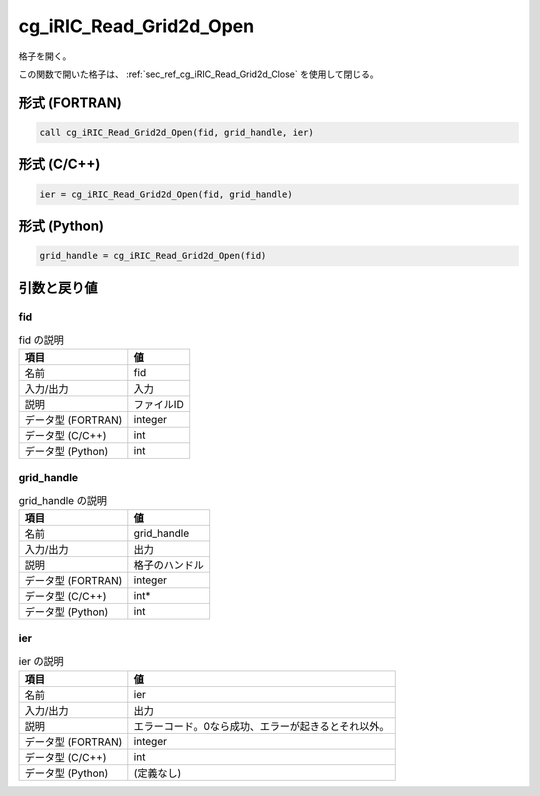 .. _sec_ref_cg_iRIC_Read_Grid2d_Open:

cg_iRIC_Read_Grid2d_Open
========================

格子を開く。

この関数で開いた格子は、 :ref:`sec_ref_cg_iRIC_Read_Grid2d_Close` を使用して閉じる。

形式 (FORTRAN)
-----------------

.. code-block:: fortran

   call cg_iRIC_Read_Grid2d_Open(fid, grid_handle, ier)

形式 (C/C++)
-----------------

.. code-block:: c

   ier = cg_iRIC_Read_Grid2d_Open(fid, grid_handle)

形式 (Python)
-----------------

.. code-block:: python

   grid_handle = cg_iRIC_Read_Grid2d_Open(fid)

引数と戻り値
----------------------------

fid
~~~

.. list-table:: fid の説明
   :header-rows: 1

   * - 項目
     - 値
   * - 名前
     - fid
   * - 入力/出力
     - 入力

   * - 説明
     - ファイルID
   * - データ型 (FORTRAN)
     - integer
   * - データ型 (C/C++)
     - int
   * - データ型 (Python)
     - int

grid_handle
~~~~~~~~~~~

.. list-table:: grid_handle の説明
   :header-rows: 1

   * - 項目
     - 値
   * - 名前
     - grid_handle
   * - 入力/出力
     - 出力

   * - 説明
     - 格子のハンドル
   * - データ型 (FORTRAN)
     - integer
   * - データ型 (C/C++)
     - int*
   * - データ型 (Python)
     - int

ier
~~~

.. list-table:: ier の説明
   :header-rows: 1

   * - 項目
     - 値
   * - 名前
     - ier
   * - 入力/出力
     - 出力

   * - 説明
     - エラーコード。0なら成功、エラーが起きるとそれ以外。
   * - データ型 (FORTRAN)
     - integer
   * - データ型 (C/C++)
     - int
   * - データ型 (Python)
     - (定義なし)

